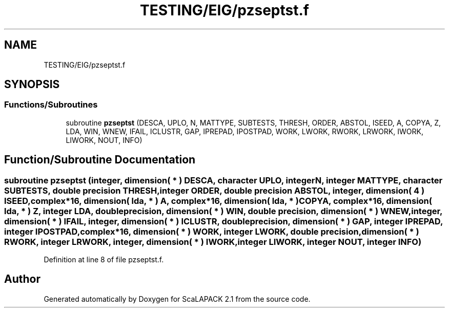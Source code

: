 .TH "TESTING/EIG/pzseptst.f" 3 "Sat Nov 16 2019" "Version 2.1" "ScaLAPACK 2.1" \" -*- nroff -*-
.ad l
.nh
.SH NAME
TESTING/EIG/pzseptst.f
.SH SYNOPSIS
.br
.PP
.SS "Functions/Subroutines"

.in +1c
.ti -1c
.RI "subroutine \fBpzseptst\fP (DESCA, UPLO, N, MATTYPE, SUBTESTS, THRESH, ORDER, ABSTOL, ISEED, A, COPYA, Z, LDA, WIN, WNEW, IFAIL, ICLUSTR, GAP, IPREPAD, IPOSTPAD, WORK, LWORK, RWORK, LRWORK, IWORK, LIWORK, NOUT, INFO)"
.br
.in -1c
.SH "Function/Subroutine Documentation"
.PP 
.SS "subroutine pzseptst (integer, dimension( * ) DESCA, character UPLO, integer N, integer MATTYPE, character SUBTESTS, double precision THRESH, integer ORDER, double precision ABSTOL, integer, dimension( 4 ) ISEED, \fBcomplex\fP*16, dimension( lda, * ) A, \fBcomplex\fP*16, dimension( lda, * ) COPYA, \fBcomplex\fP*16, dimension( lda, * ) Z, integer LDA, double precision, dimension( * ) WIN, double precision, dimension( * ) WNEW, integer, dimension( * ) IFAIL, integer, dimension( * ) ICLUSTR, double precision, dimension( * ) GAP, integer IPREPAD, integer IPOSTPAD, \fBcomplex\fP*16, dimension( * ) WORK, integer LWORK, double precision, dimension( * ) RWORK, integer LRWORK, integer, dimension( * ) IWORK, integer LIWORK, integer NOUT, integer INFO)"

.PP
Definition at line 8 of file pzseptst\&.f\&.
.SH "Author"
.PP 
Generated automatically by Doxygen for ScaLAPACK 2\&.1 from the source code\&.
